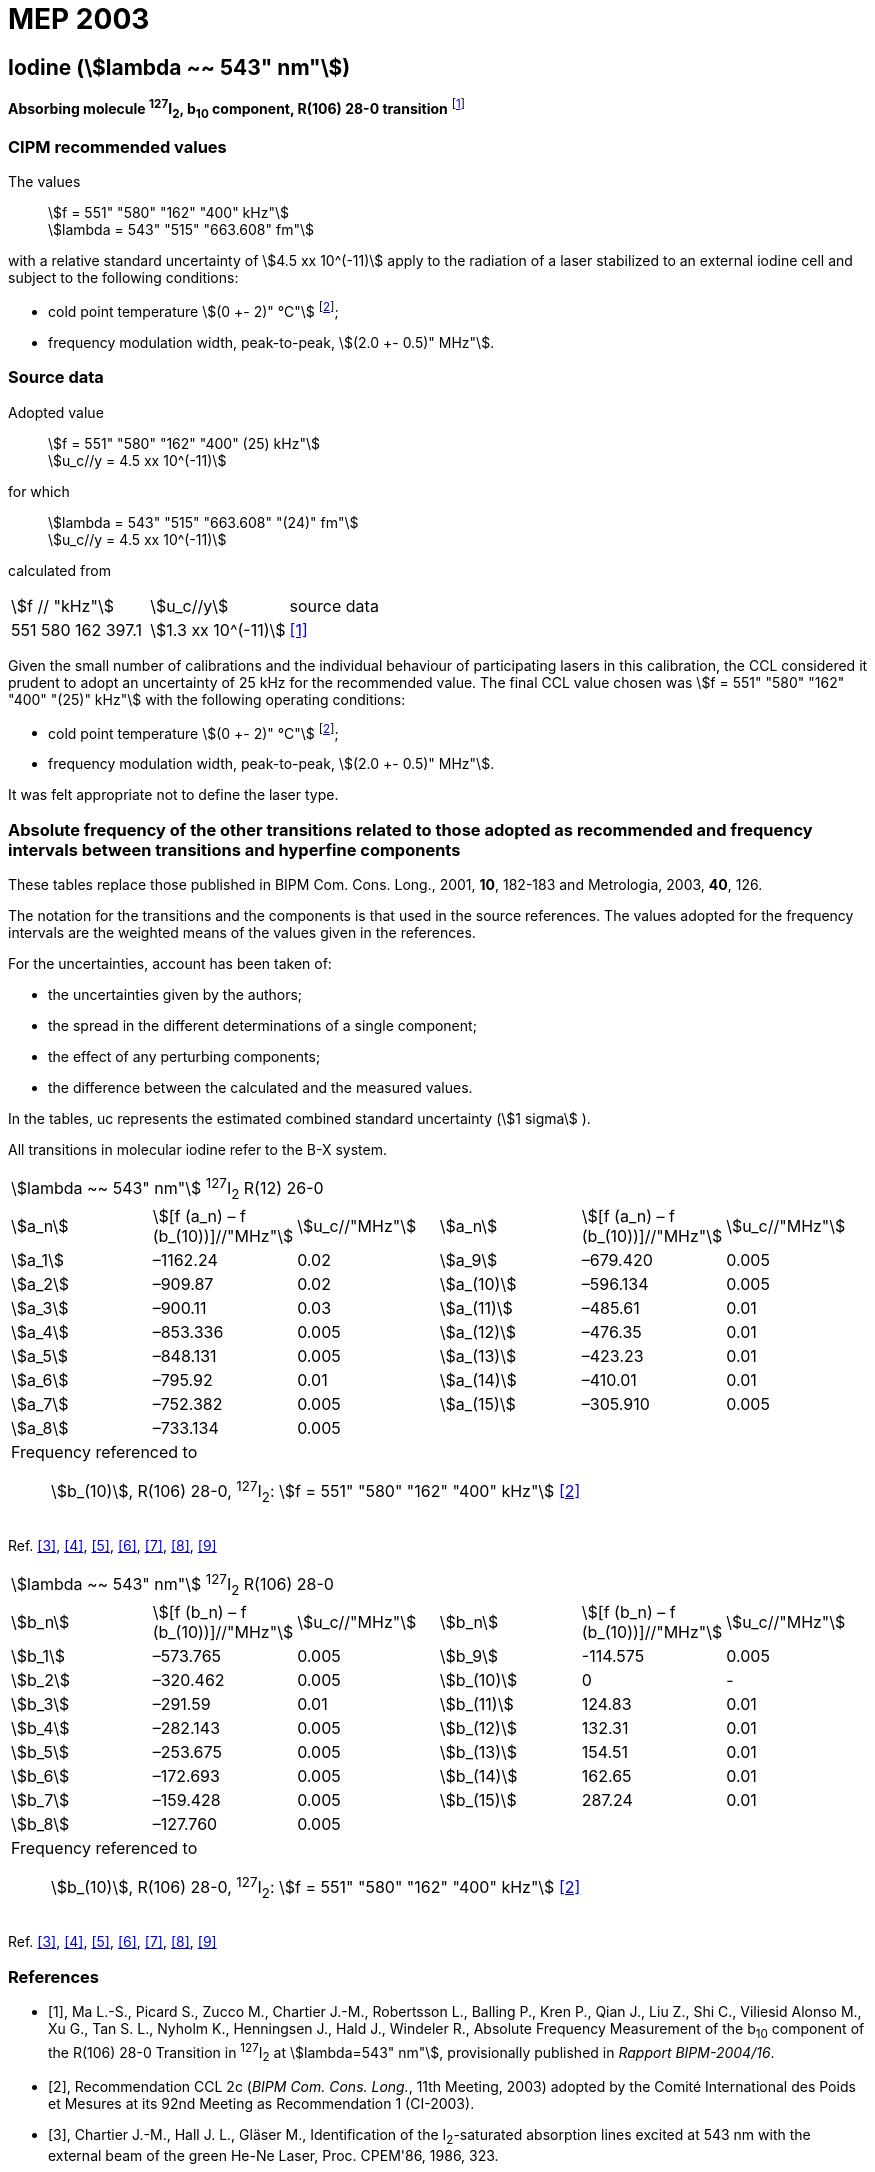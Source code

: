 = MEP 2003
:appendix: 2
:partnumber: 1
:edition: 9
:copyright-year: 2019
:language: en
:docnumber: 
:title-en: 
:title-fr: 
:doctype: guide
:parent-document: si-brochure.adoc
:committee-acronym: CCL-CCTF-WGFS
:committee-en: CCL-CCTF Frequency Standards Working Group
:si-aspect: m_c_deltanu
:docstage: in-force
:confirmed-date:
:revdate:
:docsubstage: 60
:imagesdir: images
:mn-document-class: bipm
:mn-output-extensions: xml,html,pdf,rxl
:local-cache-only:
:data-uri-image:

== Iodine (stem:[lambda ~~ 543" nm"])

*Absorbing molecule ^127^I~2~, b~10~ component, R(106) 28-0 transition* footnote:[All transitions in I~2~ refer to the B^3^Π 0~u~^\+^ – X^1^ Σ~g~^+^ system.]

=== CIPM recommended values

[align=left]
The values:: stem:[f = 551" "580" "162" "400" kHz"] +
stem:[lambda = 543" "515" "663.608" fm"]

with a relative standard uncertainty of stem:[4.5 xx 10^(-11)] apply to the radiation of a laser stabilized to an external iodine cell and subject to the following conditions:

* cold point temperature stem:[(0 +- 2)" °C"] footnote:2[For the specification of operating conditions, such as temperature, modulation width and laser power, the symbols ± refer to a tolerance, not an uncertainty.];
* frequency modulation width, peak-to-peak, stem:[(2.0 +- 0.5)" MHz"].

=== Source data

[align=left]
Adopted value:: stem:[f = 551" "580" "162" "400" (25) kHz"] +
stem:[u_c//y = 4.5 xx 10^(-11)]

[align=left]
for which:: stem:[lambda = 543" "515" "663.608" "(24)" fm"] +
stem:[u_c//y = 4.5 xx 10^(-11)]

calculated from::

[%unnumbered]
|===
| stem:[f // "kHz"] | stem:[u_c//y] | source data
| 551 580 162 397.1 | stem:[1.3 xx 10^(-11)] | <<ma>>
|===

Given the small number of calibrations and the individual behaviour of participating lasers in this calibration, the CCL considered it prudent to adopt an uncertainty of 25 kHz for the recommended value. The final CCL value chosen was stem:[f = 551" "580" "162" "400" "(25)" kHz"] with the following operating conditions:

* cold point temperature stem:[(0 +- 2)" °C"] footnote:2[];
* frequency modulation width, peak-to-peak, stem:[(2.0 +- 0.5)" MHz"].

It was felt appropriate not to define the laser type.

=== Absolute frequency of the other transitions related to those adopted as recommended and frequency intervals between transitions and hyperfine components

These tables replace those published in BIPM Com. Cons. Long., 2001, *10*, 182-183 and Metrologia, 2003, *40*, 126.

The notation for the transitions and the components is that used in the source references. The values adopted for the frequency intervals are the weighted means of the values given in the references.

For the uncertainties, account has been taken of:

* the uncertainties given by the authors;
* the spread in the different determinations of a single component;
* the effect of any perturbing components;
* the difference between the calculated and the measured values.

In the tables, uc represents the estimated combined standard uncertainty (stem:[1 sigma] ).

All transitions in molecular iodine refer to the B-X system.

|===
6+^.^| stem:[lambda ~~ 543" nm"] ^127^I~2~ R(12) 26-0
| stem:[a_n] | stem:[[f (a_n) – f (b_(10))\]//"MHz"] | stem:[u_c//"MHz"] | stem:[a_n] | stem:[[f (a_n) – f (b_(10))\]//"MHz"] | stem:[u_c//"MHz"]

| stem:[a_1] | –1162.24 | 0.02 | stem:[a_9] | –679.420 | 0.005
| stem:[a_2] | –909.87 | 0.02 | stem:[a_(10)] | –596.134 | 0.005
| stem:[a_3] | –900.11 | 0.03 | stem:[a_(11)] | –485.61 | 0.01
| stem:[a_4] | –853.336 | 0.005 | stem:[a_(12)] | –476.35 | 0.01
| stem:[a_5] | –848.131 | 0.005 | stem:[a_(13)] | –423.23 | 0.01
| stem:[a_6] | –795.92 | 0.01 | stem:[a_(14)] | –410.01 | 0.01
| stem:[a_7] | –752.382 | 0.005 | stem:[a_(15)] | –305.910 | 0.005
| stem:[a_8] | –733.134 | 0.005 | | |
6+a| Frequency referenced to::
stem:[b_(10)], R(106) 28-0, ^127^I~2~: stem:[f = 551" "580" "162" "400" kHz"] <<ci2003>>
|===
Ref. <<chartier1986>>, <<glaser>>, <<chartier1989>>, <<simonsen1990>>, <<fredin>>, <<lin>>, <<simonsen1994>>

|===
6+^.^| stem:[lambda ~~ 543" nm"] ^127^I~2~ R(106) 28-0
| stem:[b_n] | stem:[[f (b_n) – f (b_(10))\]//"MHz"] | stem:[u_c//"MHz"] | stem:[b_n] | stem:[[f (b_n) – f (b_(10))\]//"MHz"] | stem:[u_c//"MHz"]

| stem:[b_1] | –573.765 | 0.005 | stem:[b_9] | -114.575 | 0.005
| stem:[b_2] | –320.462 | 0.005 | stem:[b_(10)] | 0 | -
| stem:[b_3] | –291.59 | 0.01 | stem:[b_(11)] | 124.83 | 0.01
| stem:[b_4] | –282.143 | 0.005 | stem:[b_(12)] | 132.31 | 0.01
| stem:[b_5] | –253.675 | 0.005 | stem:[b_(13)] | 154.51 | 0.01
| stem:[b_6] | –172.693 | 0.005 | stem:[b_(14)] | 162.65 | 0.01
| stem:[b_7] | –159.428 | 0.005 | stem:[b_(15)] | 287.24 | 0.01
| stem:[b_8] | –127.760 | 0.005 | | |
6+a| Frequency referenced to::
stem:[b_(10)], R(106) 28-0, ^127^I~2~: stem:[f = 551" "580" "162" "400" kHz"] <<ci2003>>
|===
Ref. <<chartier1986>>, <<glaser>>, <<chartier1989>>, <<simonsen1990>>, <<fredin>>, <<lin>>, <<simonsen1994>>

[bibliography]
=== References

* [[[ma,1]]], Ma L.-S., Picard S., Zucco M., Chartier J.-M., Robertsson L., Balling P., Kren P., Qian J., Liu Z., Shi C., Viliesid Alonso M., Xu G., Tan S. L., Nyholm K., Henningsen J., Hald J., Windeler R., Absolute Frequency Measurement of the b~10~ component of the R(106) 28-0 Transition in ^127^I~2~ at stem:[lambda=543" nm"], provisionally published in _Rapport BIPM-2004/16_.

* [[[ci2003,2]]], Recommendation CCL 2c (_BIPM Com. Cons. Long._, 11th Meeting, 2003) adopted by the Comité International des Poids et Mesures at its 92nd Meeting as Recommendation 1 (CI-2003).

* [[[chartier1986,3]]], Chartier J.-M., Hall J. L., Gläser M., Identification of the I~2~-saturated absorption lines excited at 543 nm with the external beam of the green He-Ne Laser, Proc. CPEM'86, 1986, 323.

* [[[glaser,4]]], Gläser M., Hyperfine Components of Iodine for Optical Frequency Standards _PTB-Bericht_, 1987, *PTB-Opt-25*.

* [[[chartier1989,5]]], Chartier J.-M., Fredin-Picard S., Robertsson L., Frequency-Stabilized 543 nm He-Ne Laser Systems: A New Candidate for the Realization of the Metre ?, _Opt. Commun._, 1989, *74*, 87-92.

* [[[simonsen1990,6]]], Simonsen H., Poulsen O., Frequency Stabilization of an Internal Mirror He-Ne Laser at 543.5 nm to I~2~-Saturated Absorptions, _Appl. Phys. B_, 1990, *50*, 7-12.

* [[[fredin,7]]], Fredin-Picard S., Razet A., On the hyperfine structure of ^127^I~2~ lines at the 543 nm wavelength of the He-Ne laser, _Opt. Commun._, 1990, *78*, 149-152.

* [[[lin,8]]], Lin T., Liu Y.-W., Cheng W.-Y., Shy J.-T., Iodine-stabilized 543 nm He-Ne Lasers, _Opt. Commun._, 1994, *107*, 389-394.

* [[[simonsen1994,9]]], Simonsen H.R., Brand U., Riehle F., International Comparison of Two Iodine-stabilized He-Ne Lasers at stem:[lambda = 543" nm"], _Metrologia_, 1994/95, *31*, 341-347.